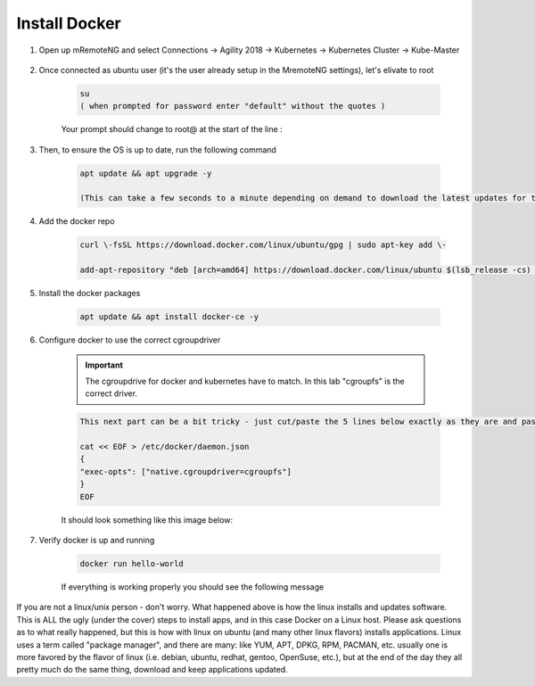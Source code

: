 Install Docker
==============

#. Open up mRemoteNG and select Connections -> Agility 2018 -> Kubernetes -> Kubernetes Cluster -> Kube-Master

    .. image:: images/MremoteNG-1.png
        :align: center
        :scale: 50 %

#. Once connected as ubuntu user (it's the user already setup in the MremoteNG settings), let's elivate to root

    .. code-block:: none

        su
        ( when prompted for password enter "default" without the quotes )


    Your prompt should change to root@ at the start of the line :

    .. image:: images/rootuser.png
        :align: center
        :scale: 50 %

#. Then, to ensure the OS is up to date, run the following command

    .. code-block:: bash

        apt update && apt upgrade -y

        (This can take a few seconds to a minute depending on demand to download the latest updates for the OS)

#. Add the docker repo

    .. code-block:: bash

        curl \-fsSL https://download.docker.com/linux/ubuntu/gpg | sudo apt-key add \-

        add-apt-repository "deb [arch=amd64] https://download.docker.com/linux/ubuntu $(lsb_release -cs) stable"

#. Install the docker packages

    .. code-block:: bash

        apt update && apt install docker-ce -y

#. Configure docker to use the correct cgroupdriver

    .. important:: The cgroupdrive for docker and kubernetes have to match.  In this lab "cgroupfs" is the correct driver.

    .. code-block:: bash

        This next part can be a bit tricky - just cut/paste the 5 lines below exactly as they are and paste via buffer to the CLI (and press return when done)

        cat << EOF > /etc/docker/daemon.json
        {
        "exec-opts": ["native.cgroupdriver=cgroupfs"]
        }
        EOF

    It should look something like this image below:

    .. image:: images/goodEOL.png
        :align: center
        :scale: 50 %

#. Verify docker is up and running

    .. code-block:: bash

        docker run hello-world

    If everything is working properly you should see the following message

    .. image:: images/docker-hello-world-yes.png
        :align: center


If you are not a linux/unix person - don't worry.  What happened above is how the linux installs and updates software.
This is  ALL the ugly (under the cover) steps to install apps, and in this case Docker on a Linux host.
Please ask questions as to what really happened, but this is how with linux on ubuntu (and many other linux flavors)
installs applications.  Linux uses a term called "package manager", and there are many: like YUM, APT, DPKG, RPM, PACMAN, etc.
usually one is more favored by the flavor of linux (i.e. debian, ubuntu, redhat, gentoo, OpenSuse, etc.), but at the end of the
day they all pretty much do the same thing, download and keep applications updated.
